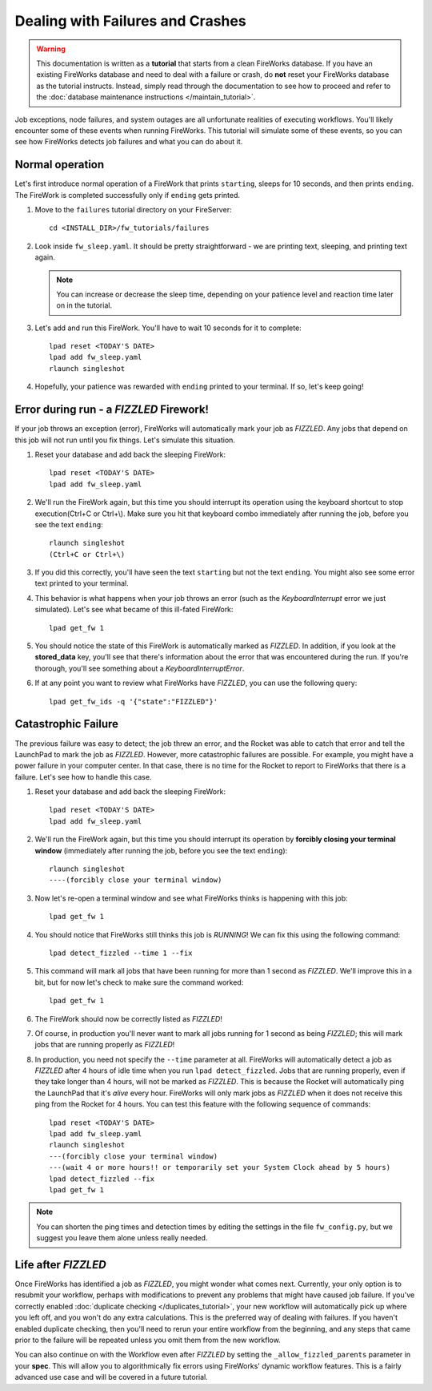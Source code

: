 =================================
Dealing with Failures and Crashes
=================================

.. warning:: This documentation is written as a **tutorial** that starts from a clean FireWorks database. If you have an existing FireWorks database and need to deal with a failure or crash, do **not** reset your FireWorks database as the tutorial instructs. Instead, simply read through the documentation to see how to proceed and refer to the :doc:`database maintenance instructions </maintain_tutorial>`.


Job exceptions, node failures, and system outages are all unfortunate realities of executing workflows. You'll likely encounter some of these events when running FireWorks. This tutorial will simulate some of these events, so you can see how FireWorks detects job failures and what you can do about it.

Normal operation
================

Let's first introduce normal operation of a FireWork that prints ``starting``, sleeps for 10 seconds, and then prints ``ending``. The FireWork is completed successfully only if ``ending`` gets printed.

#. Move to the ``failures`` tutorial directory on your FireServer::

    cd <INSTALL_DIR>/fw_tutorials/failures

#. Look inside ``fw_sleep.yaml``. It should be pretty straightforward - we are printing text, sleeping, and printing text again.

   .. note:: You can increase or decrease the sleep time, depending on your patience level and reaction time later on in the tutorial.

#. Let's add and run this FireWork. You'll have to wait 10 seconds for it to complete::

    lpad reset <TODAY'S DATE>
    lpad add fw_sleep.yaml
    rlaunch singleshot

#. Hopefully, your patience was rewarded with ``ending`` printed to your terminal. If so, let's keep going!

Error during run - a *FIZZLED* Firework!
========================================

If your job throws an exception (error), FireWorks will automatically mark your job as *FIZZLED*. Any jobs that depend on this job will not run until you fix things. Let's simulate this situation.

#. Reset your database and add back the sleeping FireWork::

    lpad reset <TODAY'S DATE>
    lpad add fw_sleep.yaml

#. We'll run the FireWork again, but this time you should interrupt its operation using the keyboard shortcut to stop execution(Ctrl+C or Ctrl+\\). Make sure you hit that keyboard combo immediately after running the job, before you see the text ``ending``::

    rlaunch singleshot
    (Ctrl+C or Ctrl+\)

#. If you did this correctly, you'll have seen the text ``starting`` but not the text ``ending``. You might also see some error text printed to your terminal.

#. This behavior is what happens when your job throws an error (such as the *KeyboardInterrupt* error we just simulated). Let's see what became of this ill-fated FireWork::

    lpad get_fw 1

#. You should notice the state of this FireWork is automatically marked as *FIZZLED*. In addition, if you look at the **stored_data** key, you'll see that there's information about the error that was encountered during the run. If you're thorough, you'll see something about a *KeyboardInterruptError*.

#. If at any point you want to review what FireWorks have *FIZZLED*, you can use the following query::

    lpad get_fw_ids -q '{"state":"FIZZLED"}'

Catastrophic Failure
====================

The previous failure was easy to detect; the job threw an error, and the Rocket was able to catch that error and tell the LaunchPad to mark the job as *FIZZLED*. However, more catastrophic failures are possible. For example, you might have a power failure in your computer center. In that case, there is no time for the Rocket to report to FireWorks that there is a failure. Let's see how to handle this case.

#. Reset your database and add back the sleeping FireWork::

    lpad reset <TODAY'S DATE>
    lpad add fw_sleep.yaml

#. We'll run the FireWork again, but this time you should interrupt its operation by **forcibly closing your terminal window** (immediately after running the job, before you see the text ``ending``)::

    rlaunch singleshot
    ----(forcibly close your terminal window)

#. Now let's re-open a terminal window and see what FireWorks thinks is happening with this job::

    lpad get_fw 1

#. You should notice that FireWorks still thinks this job is *RUNNING*! We can fix this using the following command::

    lpad detect_fizzled --time 1 --fix

#. This command will mark all jobs that have been running for more than 1 second as *FIZZLED*. We'll improve this in a bit, but for now let's check to make sure the command worked::

    lpad get_fw 1

#. The FireWork should now be correctly listed as *FIZZLED*!

#. Of course, in production you'll never want to mark all jobs running for 1 second as being *FIZZLED*; this will mark jobs that are running properly as *FIZZLED*!

#. In production, you need not specify the ``--time`` parameter at all. FireWorks will automatically detect a job as *FIZZLED* after 4 hours of idle time when you run ``lpad detect_fizzled``. Jobs that are running properly, even if they take longer than 4 hours, will not be marked as *FIZZLED*. This is because the Rocket will automatically ping the LaunchPad that it's *alive* every hour. FireWorks will only mark jobs as *FIZZLED* when it does not receive this ping from the Rocket for 4 hours. You can test this feature with the following sequence of commands::


    lpad reset <TODAY'S DATE>
    lpad add fw_sleep.yaml
    rlaunch singleshot
    ---(forcibly close your terminal window)
    ---(wait 4 or more hours!! or temporarily set your System Clock ahead by 5 hours)
    lpad detect_fizzled --fix
    lpad get_fw 1

.. note:: You can shorten the ping times and detection times by editing the settings in the file ``fw_config.py``, but we suggest you leave them alone unless really needed.

Life after *FIZZLED*
====================

Once FireWorks has identified a job as *FIZZLED*, you might wonder what comes next. Currently, your only option is to resubmit your workflow, perhaps with modifications to prevent any problems that might have caused job failure. If you've correctly enabled :doc:`duplicate checking </duplicates_tutorial>`, your new workflow will automatically pick up where you left off, and you won't do any extra calculations. This is the preferred way of dealing with failures. If you haven't enabled duplicate checking, then you'll need to rerun your entire workflow from the beginning, and any steps that came prior to the failure will be repeated unless you omit them from the new workflow.

You can also continue on with the Workflow even after *FIZZLED* by setting the ``_allow_fizzled_parents`` parameter in your **spec**. This will allow you to algorithmically fix errors using FireWorks' dynamic workflow features. This is a fairly advanced use case and will be covered in a future tutorial.